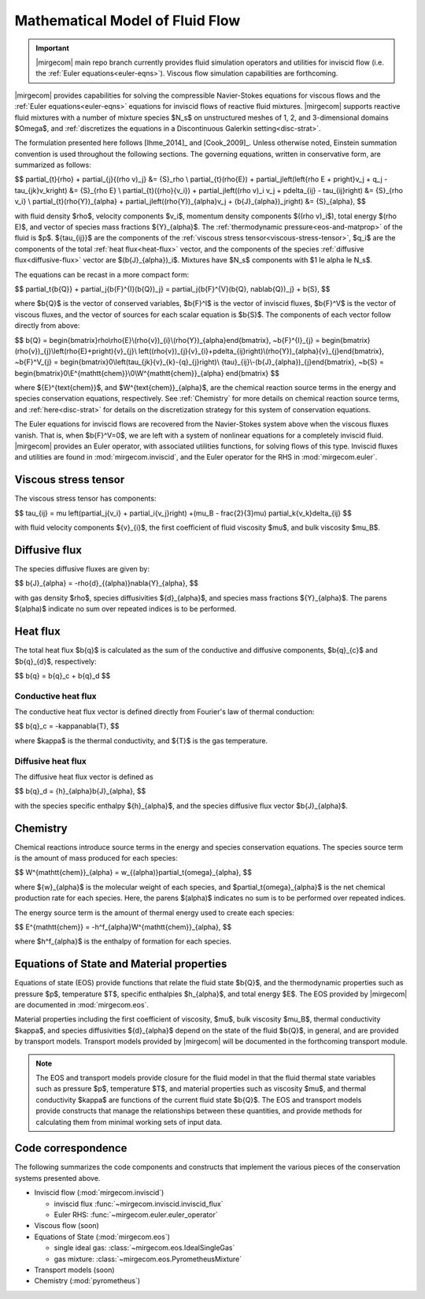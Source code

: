 ================================
Mathematical Model of Fluid Flow
================================

.. important::

   |mirgecom| main repo branch currently provides fluid simulation operators and
   utilities for inviscid flow (i.e. the :ref:`Euler equations<euler-eqns>`).
   Viscous flow simulation capabilities are forthcoming.

.. raw:: latex

    \let\b=\mathbf

.. raw:: html

    \(
    \let\b=\mathbf
    \)

.. _ns-eqns:

|mirgecom| provides capabilities for solving the compressible Navier-Stokes equations for
viscous flows and the :ref:`Euler equations<euler-eqns>` equations for inviscid flows of
reactive fluid mixtures. |mirgecom| supports reactive fluid mixtures with a number of
mixture species $N_s$ on unstructured meshes of 1, 2, and 3-dimensional domains $\Omega$,
and :ref:`discretizes the equations in a Discontinuous Galerkin setting<disc-strat>`.

The formulation presented here follows [Ihme_2014]_ and [Cook_2009]_. Unless otherwise
noted, Einstein summation convention is used throughout the following sections.  The
governing equations, written in conservative form, are summarized as follows:

$$
\partial_{t}{\rho} + \partial_{j}{(\rho v)_j} &= {S}_\rho \\
\partial_{t}(\rho{E}) + \partial_j\left(\left\{\rho E + p\right\}v_j + q_j -
\tau_{jk}v_k\right) &= {S}_{\rho E} \\
\partial_{t}({\rho}{v_i}) + \partial_j\left((\rho v)_i v_j + p\delta_{ij} -
\tau_{ij}\right) &= {S}_{\rho v_i} \\
\partial_{t}(\rho{Y})_{\alpha} + \partial_j\left((\rho{Y})_{\alpha}v_j +
(\b{J}_{\alpha})_j\right) &= {S}_{\alpha},
$$

with fluid density $\rho$, velocity components $v_i$, momentum density components
$((\rho v)_i$), total energy $(\rho E)$, and vector of species mass fractions
${Y}_{\alpha}$. The :ref:`thermodynamic pressure<eos-and-matprop>` of the fluid is $p$.
${\tau_{ij}}$ are the components of the
:ref:`viscous stress tensor<viscous-stress-tensor>`, $q_i$ are the components of the total
:ref:`heat flux<heat-flux>` vector, and the components of the species
:ref:`diffusive flux<diffusive-flux>` vector are $(\b{J}_{\alpha})_i$. Mixtures have
$N_s$ components with $1 \le \alpha \le N_s$.

The equations can be recast in a more compact form:

$$
\partial_t{\b{Q}} + \partial_j{\b{F}^{I}(\b{Q})_j} =
\partial_j{\b{F}^{V}(\b{Q}, \nabla\b{Q})_j} + \b{S},
$$

where $\b{Q}$ is the vector of conserved variables, $\b{F}^I$ is the vector of
inviscid fluxes, $\b{F}^V$ is the vector of viscous fluxes, and the vector of sources
for each scalar equation  is $\b{S}$. The components of each vector follow directly from
above:

$$
\b{Q} = \begin{bmatrix}\rho\\\rho{E}\\(\rho{v})_{i}\\(\rho{Y})_{\alpha}\end{bmatrix},
~\b{F}^{I}_{j} = \begin{bmatrix}(\rho{v})_{j}\\\left(\rho{E}+p\right){v}_{j}\\
\left((\rho{v})_{j}{v}_{i}+p\delta_{ij}\right)\\(\rho{Y})_{\alpha}{v}_{j}\end{bmatrix},
~\b{F}^V_{j} = \begin{bmatrix}0\\\left(\tau_{jk}{v}_{k}-{q}_{j}\right)\\
{\tau}_{ij}\\-(\b{J}_{\alpha})_{j}\end{bmatrix},
~\b{S} = \begin{bmatrix}0\\E^{\mathtt{chem}}\\0\\W^{\mathtt{chem}}_{\alpha}
\end{bmatrix}
$$

where ${E}^{\text{chem}}$, and $W^{\text{chem}}_{\alpha}$, are the chemical reaction
source terms in the energy and species conservation equations, respectively.  See
:ref:`Chemistry` for more details on chemical reaction source terms, and
:ref:`here<disc-strat>` for details on the discretization strategy for this system of
conservation equations.

.. _euler-eqns:

The Euler equations for inviscid flows are recovered from the Navier-Stokes system
above when the viscous fluxes vanish. That is, when $\b{F}^V=0$, we are left with a
system of nonlinear equations for a completely inviscid fluid. |mirgecom| provides an
Euler operator, with associated utilities functions, for solving flows of this type.
Inviscid fluxes and utilities are found in :mod:`mirgecom.inviscid`, and the Euler
operator for the RHS in :mod:`mirgecom.euler`.

.. _viscous-stress-tensor:

Viscous stress tensor
---------------------
The viscous stress tensor has components:

$$
\tau_{ij} = \mu \left(\partial_j{v_i} + \partial_i{v_j}\right) +(\mu_B - \frac{2}{3}\mu)
\partial_k{v_k}\delta_{ij}
$$

with fluid velocity components ${v}_{i}$, the first coefficient of fluid viscosity $\mu$,
and bulk viscosity $\mu_B$.


.. _diffusive-flux:

Diffusive flux
--------------
The species diffusive fluxes are given by:

$$
\b{J}_{\alpha} = -\rho{d}_{(\alpha)}\nabla{Y}_{\alpha},
$$

with gas density $\rho$, species diffusivities ${d}_{\alpha}$, and
species mass fractions ${Y}_{\alpha}$.  The parens $(\alpha)$ indicate no sum
over repeated indices is to be performed.


.. _heat-flux:

Heat flux
---------

The total heat flux $\b{q}$ is calculated as the sum of the
conductive and diffusive components, $\b{q}_{c}$ and $\b{q}_{d}$,
respectively:

$$
\b{q} = \b{q}_c + \b{q}_d
$$

Conductive heat flux
^^^^^^^^^^^^^^^^^^^^
The conductive heat flux vector is defined directly from Fourier's law of thermal
conduction:

$$
\b{q}_c = -\kappa\nabla{T},
$$

where $\kappa$ is the thermal conductivity, and ${T}$ is the gas
temperature.

Diffusive heat flux
^^^^^^^^^^^^^^^^^^^
The diffusive heat flux vector is defined as

$$
\b{q}_d = {h}_{\alpha}\b{J}_{\alpha},
$$

with the species specific enthalpy ${h}_{\alpha}$, and the species
diffusive flux vector $\b{J}_{\alpha}$.

.. _chemistry:

Chemistry
---------

Chemical reactions introduce source terms in the energy and species conservation equations.
The species source term is the amount of mass produced for each species:

$$
W^{\mathtt{chem}}_{\alpha} = w_{(\alpha)}\partial_t{\omega}_{\alpha},
$$

where ${w}_{\alpha}$ is the molecular weight of each species, and
$\partial_t{\omega}_{\alpha}$ is the net chemical production rate for each species. Here,
the parens $(\alpha)$ indicates no sum is to be performed over repeated indices.

The energy source term is the amount of thermal energy used to create each species:

$$
E^{\mathtt{chem}} = -h^f_{\alpha}W^{\mathtt{chem}}_{\alpha},
$$

where $h^f_{\alpha}$ is the enthalpy of formation for each species.

.. _eos-and-matprop:

Equations of State and Material properties
------------------------------------------

Equations of state (EOS) provide functions that relate the fluid state $\b{Q}$,
and the thermodynamic properties such as pressure $p$, temperature $T$, specific
enthalpies $h_{\alpha}$, and total energy $E$.  The EOS provided by |mirgecom| are
documented in :mod:`mirgecom.eos`.

Material properties including the first coefficient of viscosity, $\mu$, bulk viscosity
$\mu_B$, thermal conductivity $\kappa$, and species diffusivities ${d}_{\alpha}$ depend on
the state of the fluid $\b{Q}$, in general, and are provided by transport models.
Transport models provided by |mirgecom| will be documented in the forthcoming
transport module.

.. note::
   
    The EOS and transport models provide closure for the fluid model in that the fluid
    thermal state variables such as pressure $p$, temperature $T$, and material
    properties such as viscosity $\mu$, and thermal conductivity $\kappa$ are functions of
    the current fluid state $\b{Q}$. The EOS and transport models provide constructs
    that manage the relationships between these quantities, and provide methods for
    calculating them from minimal working sets of input data.

Code correspondence
-------------------

The following summarizes the code components and constructs that implement the various
pieces of the conservation systems presented above.

- Inviscid flow (:mod:`mirgecom.inviscid`)

  - inviscid flux :func:`~mirgecom.inviscid.inviscid_flux`

  - Euler RHS: :func:`~mirgecom.euler.euler_operator`

- Viscous flow (soon)

- Equations of State (:mod:`mirgecom.eos`)

  - single ideal gas: :class:`~mirgecom.eos.IdealSingleGas`

  - gas mixture: :class:`~mirgecom.eos.PyrometheusMixture`

- Transport models (soon)

- Chemistry (:mod:`pyrometheus`)
